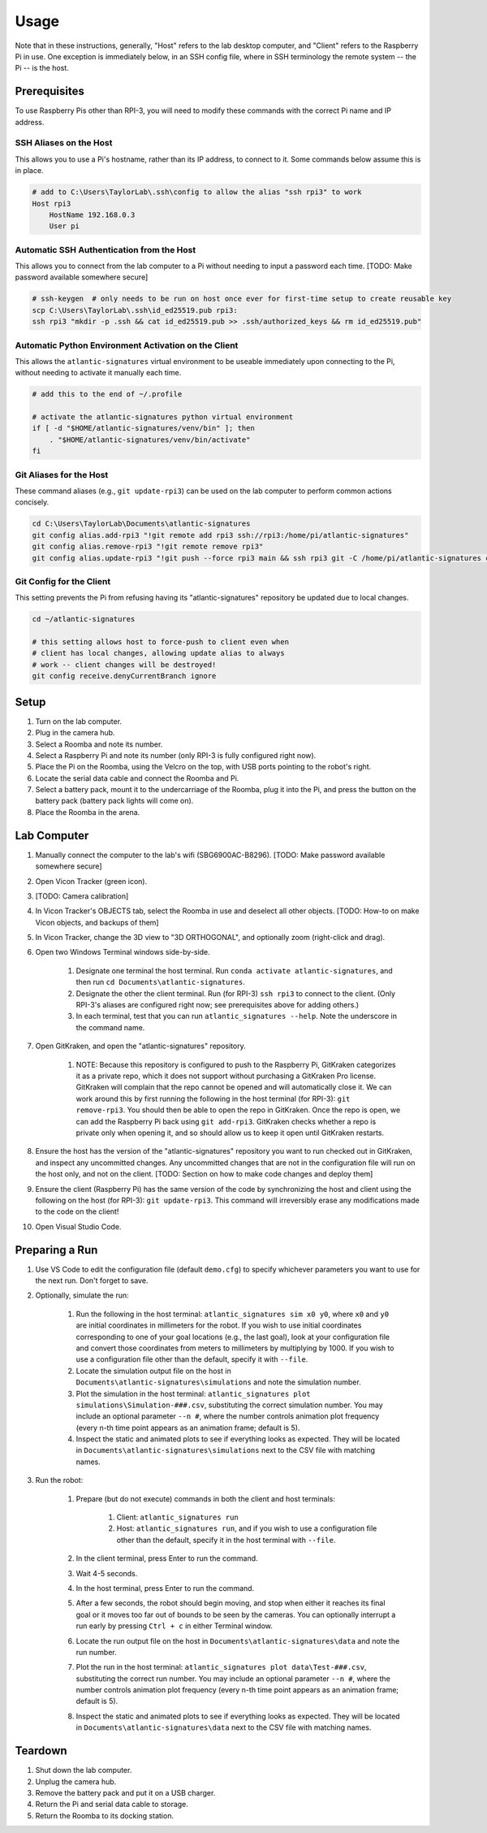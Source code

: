 ============
Usage
============

Note that in these instructions, generally, "Host" refers to the lab desktop
computer, and "Client" refers to the Raspberry Pi in use. One exception is
immediately below, in an SSH config file, where in SSH terminology the remote
system -- the Pi -- is the host.

-------------
Prerequisites
-------------

To use Raspberry Pis other than RPI-3, you will need to modify these commands
with the correct Pi name and IP address.

SSH Aliases on the Host
-----------------------

This allows you to use a Pi's hostname, rather than its IP address, to connect
to it. Some commands below assume this is in place.

.. code-block:: powershell

    # add to C:\Users\TaylorLab\.ssh\config to allow the alias "ssh rpi3" to work
    Host rpi3
        HostName 192.168.0.3
        User pi

Automatic SSH Authentication from the Host
------------------------------------------

This allows you to connect from the lab computer to a Pi without needing to
input a password each time. [TODO: Make password available somewhere secure]

.. code-block:: powershell

    # ssh-keygen  # only needs to be run on host once ever for first-time setup to create reusable key
    scp C:\Users\TaylorLab\.ssh\id_ed25519.pub rpi3:
    ssh rpi3 "mkdir -p .ssh && cat id_ed25519.pub >> .ssh/authorized_keys && rm id_ed25519.pub"

Automatic Python Environment Activation on the Client
-----------------------------------------------------

This allows the ``atlantic-signatures`` virtual environment to be useable
immediately upon connecting to the Pi, without needing to activate it manually
each time.

.. code-block:: bash

    # add this to the end of ~/.profile

    # activate the atlantic-signatures python virtual environment
    if [ -d "$HOME/atlantic-signatures/venv/bin" ]; then
        . "$HOME/atlantic-signatures/venv/bin/activate"
    fi

Git Aliases for the Host
------------------------

These command aliases (e.g., ``git update-rpi3``) can be used on the lab
computer to perform common actions concisely.

.. code-block:: powershell

    cd C:\Users\TaylorLab\Documents\atlantic-signatures
    git config alias.add-rpi3 "!git remote add rpi3 ssh://rpi3:/home/pi/atlantic-signatures"
    git config alias.remove-rpi3 "!git remote remove rpi3"
    git config alias.update-rpi3 "!git push --force rpi3 main && ssh rpi3 git -C /home/pi/atlantic-signatures checkout --force main"

Git Config for the Client
-------------------------

This setting prevents the Pi from refusing having its "atlantic-signatures"
repository be updated due to local changes.

.. code-block:: bash

    cd ~/atlantic-signatures

    # this setting allows host to force-push to client even when
    # client has local changes, allowing update alias to always
    # work -- client changes will be destroyed!
    git config receive.denyCurrentBranch ignore

-----
Setup
-----

#. Turn on the lab computer.
#. Plug in the camera hub.
#. Select a Roomba and note its number.
#. Select a Raspberry Pi and note its number (only RPI-3 is fully configured right now).
#. Place the Pi on the Roomba, using the Velcro on the top, with USB ports pointing to the robot's right.
#. Locate the serial data cable and connect the Roomba and Pi.
#. Select a battery pack, mount it to the undercarriage of the Roomba, plug it into the Pi, and press the button on the battery pack (battery pack lights will come on).
#. Place the Roomba in the arena.

------------
Lab Computer
------------

#. Manually connect the computer to the lab's wifi (SBG6900AC-B8296). [TODO: Make password available somewhere secure]
#. Open Vicon Tracker (green icon).
#. [TODO: Camera calibration]
#. In Vicon Tracker's OBJECTS tab, select the Roomba in use and deselect all other objects. [TODO: How-to on make Vicon objects, and backups of them]
#. In Vicon Tracker, change the 3D view to "3D ORTHOGONAL", and optionally zoom (right-click and drag).
#. Open two Windows Terminal windows side-by-side.

    #. Designate one terminal the host terminal. Run ``conda activate atlantic-signatures``, and then run ``cd Documents\atlantic-signatures``.
    #. Designate the other the client terminal. Run (for RPI-3) ``ssh rpi3`` to connect to the client. (Only RPI-3's aliases are configured right now; see prerequisites above for adding others.)
    #. In each terminal, test that you can run ``atlantic_signatures --help``. Note the underscore in the command name.

#. Open GitKraken, and open the "atlantic-signatures" repository.

    #. NOTE: Because this repository is configured to push to the Raspberry Pi, GitKraken categorizes it as a private repo, which it does not support without purchasing a GitKraken Pro license. GitKraken will complain that the repo cannot be opened and will automatically close it. We can work around this by first running the following in the host terminal (for RPI-3): ``git remove-rpi3``. You should then be able to open the repo in GitKraken. Once the repo is open, we can add the Raspberry Pi back using ``git add-rpi3``. GitKraken checks whether a repo is private only when opening it, and so should allow us to keep it open until GitKraken restarts.

#. Ensure the host has the version of the "atlantic-signatures" repository you want to run checked out in GitKraken, and inspect any uncommitted changes. Any uncommitted changes that are not in the configuration file will run on the host only, and not on the client. [TODO: Section on how to make code changes and deploy them]
#. Ensure the client (Raspberry Pi) has the same version of the code by synchronizing the host and client using the following on the host (for RPI-3): ``git update-rpi3``. This command will irreversibly erase any modifications made to the code on the client!
#. Open Visual Studio Code.

---------------
Preparing a Run
---------------

#. Use VS Code to edit the configuration file (default ``demo.cfg``) to specify whichever parameters you want to use for the next run. Don't forget to save.
#. Optionally, simulate the run:

    #. Run the following in the host terminal: ``atlantic_signatures sim x0 y0``, where ``x0`` and ``y0`` are initial coordinates in millimeters for the robot. If you wish to use initial coordinates corresponding to one of your goal locations (e.g., the last goal), look at your configuration file and convert those coordinates from meters to millimeters by multiplying by 1000. If you wish to use a configuration file other than the default, specify it with ``--file``.
    #. Locate the simulation output file on the host in ``Documents\atlantic-signatures\simulations`` and note the simulation number.
    #. Plot the simulation in the host terminal: ``atlantic_signatures plot simulations\Simulation-###.csv``, substituting the correct simulation number. You may include an optional parameter ``--n #``, where the number controls animation plot frequency (every n-th time point appears as an animation frame; default is 5).
    #. Inspect the static and animated plots to see if everything looks as expected. They will be located in ``Documents\atlantic-signatures\simulations`` next to the CSV file with matching names.

#. Run the robot:

    #. Prepare (but do not execute) commands in both the client and host terminals:

        #. Client: ``atlantic_signatures run``
        #. Host: ``atlantic_signatures run``, and if you wish to use a configuration file other than the default, specify it in the host terminal with ``--file``.

    #. In the client terminal, press Enter to run the command.
    #. Wait 4-5 seconds.
    #. In the host terminal, press Enter to run the command.
    #. After a few seconds, the robot should begin moving, and stop when either it reaches its final goal or it moves too far out of bounds to be seen by the cameras. You can optionally interrupt a run early by pressing ``Ctrl + c`` in either Terminal window.
    #. Locate the run output file on the host in ``Documents\atlantic-signatures\data`` and note the run number.
    #. Plot the run in the host terminal: ``atlantic_signatures plot data\Test-###.csv``, substituting the correct run number. You may include an optional parameter ``--n #``, where the number controls animation plot frequency (every n-th time point appears as an animation frame; default is 5).
    #. Inspect the static and animated plots to see if everything looks as expected. They will be located in ``Documents\atlantic-signatures\data`` next to the CSV file with matching names.

--------
Teardown
--------

#. Shut down the lab computer.
#. Unplug the camera hub.
#. Remove the battery pack and put it on a USB charger.
#. Return the Pi and serial data cable to storage.
#. Return the Roomba to its docking station.
